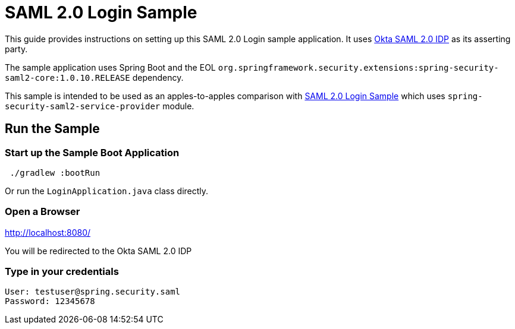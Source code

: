 = SAML 2.0 Login Sample

This guide provides instructions on setting up this SAML 2.0 Login sample application.
It uses https://developer.okta.com/docs/guides/build-sso-integration/saml2/main/[Okta SAML 2.0 IDP] as its asserting party.

The sample application uses Spring Boot and the EOL `org.springframework.security.extensions:spring-security-saml2-core:1.0.10.RELEASE` dependency.

This sample is intended to be used as an apples-to-apples comparison with https://github.com/spring-projects/spring-security-samples/tree/5.7.x/servlet/spring-boot/java/saml2/login-single-tenant[SAML 2.0 Login Sample] which uses `spring-security-saml2-service-provider` module.

== Run the Sample

=== Start up the Sample Boot Application
```
 ./gradlew :bootRun
```
Or run the `LoginApplication.java` class directly.

=== Open a Browser

http://localhost:8080/

You will be redirected to the Okta SAML 2.0 IDP

=== Type in your credentials

```
User: testuser@spring.security.saml
Password: 12345678
```

